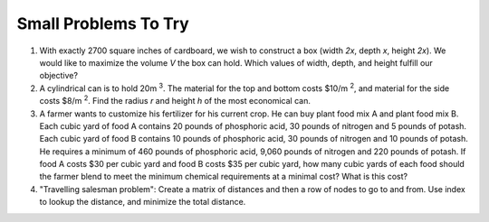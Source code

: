 .. Copyright (C)  Google, Runestone Interactive LLC
   This work is licensed under the Creative Commons Attribution-ShareAlike 4.0
   International License. To view a copy of this license, visit
   http://creativecommons.org/licenses/by-sa/4.0/.


Small Problems To Try
=====================

1. With exactly 2700 square inches of cardboard, we wish to construct a box
   (width *2x*, depth *x*, height *2x*). We would like to maximize the volume *V*
   the box can hold. Which values of width, depth, and height fulfill our
   objective?

2. A cylindrical can is to hold 20m :sup:`3`. The material for the top and
   bottom costs $10/m :sup:`2`, and material for the side costs $8/m :sup:`2`.
   Find the radius *r* and height *h* of the most economical can.

3. A farmer wants to customize his fertilizer for his current crop. He can buy
   plant food mix A and plant food mix B. Each cubic yard of food A contains 20
   pounds of phosphoric acid, 30 pounds of nitrogen and 5 pounds of potash. Each
   cubic yard of food B contains 10 pounds of phosphoric acid, 30 pounds of
   nitrogen and 10 pounds of potash. He requires a minimum of 460 pounds of
   phosphoric acid, 9,060 pounds of nitrogen and 220 pounds of potash. If food A
   costs $30 per cubic yard and food B costs $35 per cubic yard, how many cubic
   yards of each food should the farmer blend to meet the minimum chemical
   requirements at a minimal cost? What is this cost?

4. "Travelling salesman problem": Create a matrix of distances and then a row of
   nodes to go to and from. Use index to lookup the distance, and minimize the
   total distance.